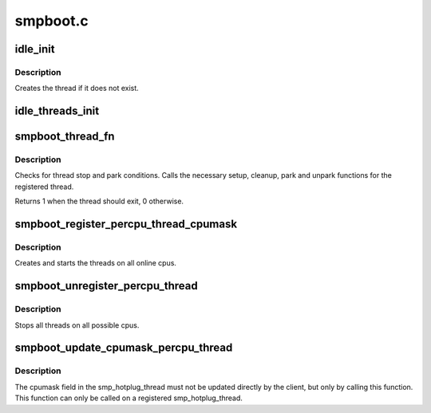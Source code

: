 .. -*- coding: utf-8; mode: rst -*-

=========
smpboot.c
=========


.. _`idle_init`:

idle_init
=========

.. c:function:: void idle_init (unsigned int cpu)

    Initialize the idle thread for a cpu

    :param unsigned int cpu:
        The cpu for which the idle thread should be initialized



.. _`idle_init.description`:

Description
-----------

Creates the thread if it does not exist.



.. _`idle_threads_init`:

idle_threads_init
=================

.. c:function:: void idle_threads_init ( void)

    Initialize idle threads for all cpus

    :param void:
        no arguments



.. _`smpboot_thread_fn`:

smpboot_thread_fn
=================

.. c:function:: int smpboot_thread_fn (void *data)

    percpu hotplug thread loop function

    :param void \*data:
        thread data pointer



.. _`smpboot_thread_fn.description`:

Description
-----------

Checks for thread stop and park conditions. Calls the necessary
setup, cleanup, park and unpark functions for the registered
thread.

Returns 1 when the thread should exit, 0 otherwise.



.. _`smpboot_register_percpu_thread_cpumask`:

smpboot_register_percpu_thread_cpumask
======================================

.. c:function:: int smpboot_register_percpu_thread_cpumask (struct smp_hotplug_thread *plug_thread, const struct cpumask *cpumask)

    Register a per_cpu thread related to hotplug

    :param struct smp_hotplug_thread \*plug_thread:
        Hotplug thread descriptor

    :param const struct cpumask \*cpumask:
        The cpumask where threads run



.. _`smpboot_register_percpu_thread_cpumask.description`:

Description
-----------

Creates and starts the threads on all online cpus.



.. _`smpboot_unregister_percpu_thread`:

smpboot_unregister_percpu_thread
================================

.. c:function:: void smpboot_unregister_percpu_thread (struct smp_hotplug_thread *plug_thread)

    Unregister a per_cpu thread related to hotplug

    :param struct smp_hotplug_thread \*plug_thread:
        Hotplug thread descriptor



.. _`smpboot_unregister_percpu_thread.description`:

Description
-----------

Stops all threads on all possible cpus.



.. _`smpboot_update_cpumask_percpu_thread`:

smpboot_update_cpumask_percpu_thread
====================================

.. c:function:: int smpboot_update_cpumask_percpu_thread (struct smp_hotplug_thread *plug_thread, const struct cpumask *new)

    Adjust which per_cpu hotplug threads stay parked

    :param struct smp_hotplug_thread \*plug_thread:
        Hotplug thread descriptor

    :param const struct cpumask \*new:
        Revised mask to use



.. _`smpboot_update_cpumask_percpu_thread.description`:

Description
-----------

The cpumask field in the smp_hotplug_thread must not be updated directly
by the client, but only by calling this function.
This function can only be called on a registered smp_hotplug_thread.

